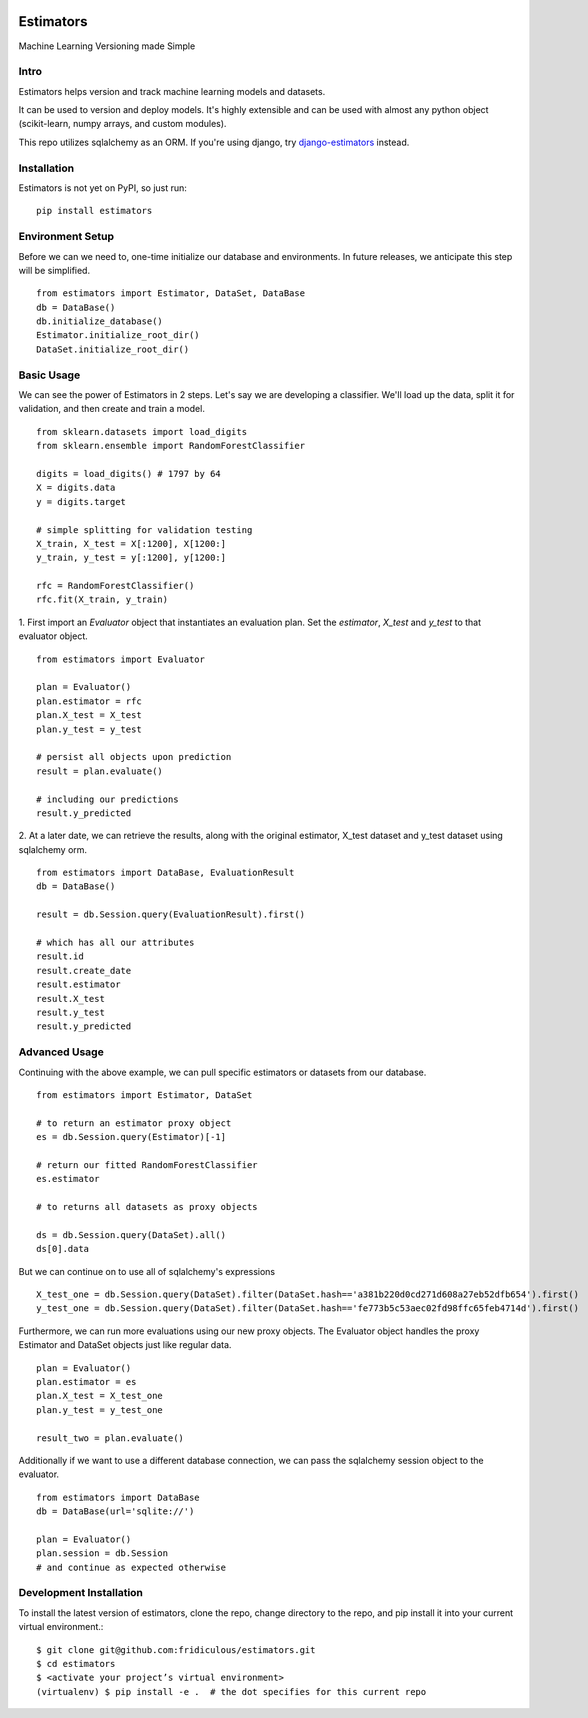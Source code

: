 
.. image:: https://travis-ci.org/fridiculous/estimators.svg?branch=master
    :target: https://travis-ci.org/fridiculous/estimators

.. image:: https://landscape.io/github/fridiculous/estimators/master/landscape.svg?style=flat
   :target: https://landscape.io/github/fridiculous/estimators/master
   :alt: Code Health

Estimators
==========

Machine Learning Versioning made Simple


Intro
-----

Estimators helps version and track machine learning models and datasets.

It can be used to version and deploy models.  It's highly extensible and can be used with almost any python object (scikit-learn, numpy arrays, and custom modules).

This repo utilizes sqlalchemy as an ORM.  If you're using django, try `django-estimators <https://github.com/fridiculous/django-estimators.git>`_ instead.


Installation
------------


Estimators is not yet on PyPI, so just run: ::

    pip install estimators


Environment Setup
-----------------

Before we can we need to, one-time initialize our database and environments.  In future releases, we anticipate this step will be simplified.
::

    from estimators import Estimator, DataSet, DataBase
    db = DataBase()
    db.initialize_database()
    Estimator.initialize_root_dir()
    DataSet.initialize_root_dir()


Basic Usage
-----------

We can see the power of Estimators in 2 steps.
Let's say we are developing a classifier. We'll load up the data, split it for validation, and then create and train a model.
::

    from sklearn.datasets import load_digits
    from sklearn.ensemble import RandomForestClassifier

    digits = load_digits() # 1797 by 64
    X = digits.data
    y = digits.target

    # simple splitting for validation testing
    X_train, X_test = X[:1200], X[1200:]
    y_train, y_test = y[:1200], y[1200:]

    rfc = RandomForestClassifier()
    rfc.fit(X_train, y_train)


1. First import an `Evaluator` object that instantiates an evaluation plan.
Set the `estimator`, `X_test` and `y_test` to that evaluator object.
::

    from estimators import Evaluator

    plan = Evaluator()
    plan.estimator = rfc
    plan.X_test = X_test
    plan.y_test = y_test

    # persist all objects upon prediction
    result = plan.evaluate()

    # including our predictions
    result.y_predicted


2. At a later date, we can retrieve the results, along with the original estimator, X_test dataset and y_test dataset using sqlalchemy orm.
::

    from estimators import DataBase, EvaluationResult
    db = DataBase()

    result = db.Session.query(EvaluationResult).first()

    # which has all our attributes
    result.id
    result.create_date
    result.estimator
    result.X_test
    result.y_test
    result.y_predicted


Advanced Usage
--------------

Continuing with the above example, we can pull specific estimators or datasets from our database.
::

    from estimators import Estimator, DataSet

    # to return an estimator proxy object
    es = db.Session.query(Estimator)[-1]

    # return our fitted RandomForestClassifier
    es.estimator

    # to returns all datasets as proxy objects

    ds = db.Session.query(DataSet).all()
    ds[0].data

But we can continue on to use all of sqlalchemy's expressions
::

    X_test_one = db.Session.query(DataSet).filter(DataSet.hash=='a381b220d0cd271d608a27eb52dfb654').first()
    y_test_one = db.Session.query(DataSet).filter(DataSet.hash=='fe773b5c53aec02fd98ffc65feb4714d').first()


Furthermore, we can run more evaluations using our new proxy objects.  The Evaluator
object handles the proxy Estimator and DataSet objects just like regular data.
::

    plan = Evaluator()
    plan.estimator = es
    plan.X_test = X_test_one
    plan.y_test = y_test_one

    result_two = plan.evaluate()


Additionally if we want to use a different database connection, we can pass the sqlalchemy session object to the evaluator.
::

    from estimators import DataBase
    db = DataBase(url='sqlite://')

    plan = Evaluator()
    plan.session = db.Session
    # and continue as expected otherwise


Development Installation
------------------------

To install the latest version of estimators, clone the repo, change directory to the repo, and pip install it into your current virtual environment.::

    $ git clone git@github.com:fridiculous/estimators.git
    $ cd estimators
    $ <activate your project’s virtual environment>
    (virtualenv) $ pip install -e .  # the dot specifies for this current repo

